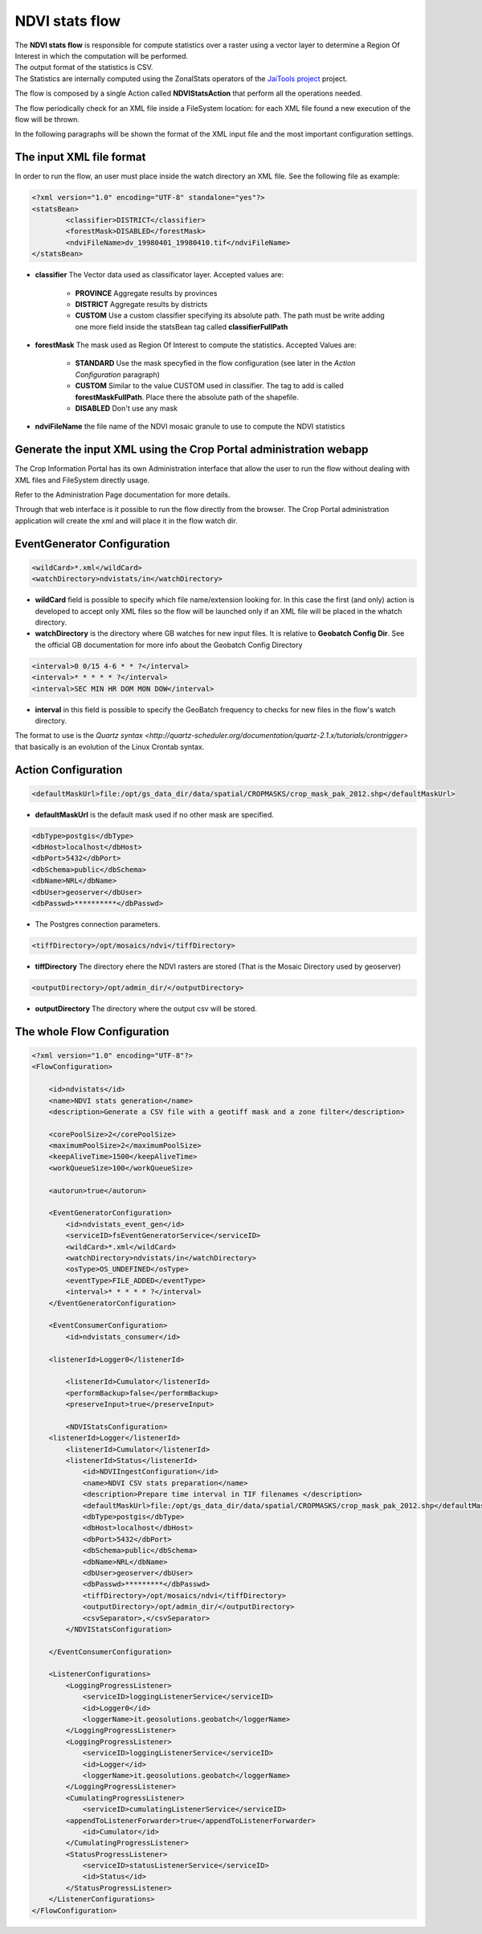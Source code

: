 .. module:: cippak.admin.conf.mapstore.ndvistats
   :synopsis: Learn about how to configure Crop Information Portal Components.

.. _cippak.admin.conf.mapstore.ndvistats:

NDVI stats flow
===============

| The **NDVI stats flow** is responsible for compute statistics over a raster using a vector layer to determine a Region Of Interest in which the computation will be performed.
| The output format of the statistics is CSV.
| The Statistics are internally computed using the ZonalStats operators of the `JaiTools project <http://jaitools.org/>`_ project.

The flow is composed by a single Action called **NDVIStatsAction** that perform all the operations needed. 

The flow periodically check for an XML file inside a FileSystem location: for each XML file found a new execution of the flow will be thrown.

In the following paragraphs will be shown the format of the XML input file and the most important configuration settings.

The input XML file format
-------------------------

In order to run the flow, an user must place inside the watch directory an XML file. See the following file as example:

.. sourcecode:: xml

	<?xml version="1.0" encoding="UTF-8" standalone="yes"?>
	<statsBean>
		<classifier>DISTRICT</classifier>
		<forestMask>DISABLED</forestMask>
		<ndviFileName>dv_19980401_19980410.tif</ndviFileName>
	</statsBean>

* **classifier** The Vector data used as classificator layer. Accepted values are:
	
	* **PROVINCE** Aggregate results by provinces
	
	* **DISTRICT** Aggregate results by districts
	
	* **CUSTOM** Use a custom classifier specifying its absolute path. The path must be write adding one more field inside the statsBean tag called **classifierFullPath**

* **forestMask** The mask used as Region Of Interest to compute the statistics. Accepted Values are:

	* **STANDARD** Use the mask specyfied in the flow configuration (see later in the *Action Configuration* paragraph)
	
	* **CUSTOM** Similar to the value CUSTOM used in classifier. The tag to add is called **forestMaskFullPath**. Place there the absolute path of the shapefile.
	
	* **DISABLED** Don't use any mask 

* **ndviFileName** the file name of the NDVI mosaic granule to use to compute the NDVI statistics

Generate the input XML using the Crop Portal administration webapp
------------------------------------------------------------------

The Crop Information Portal has its own Administration interface that allow the user to run the flow without dealing with XML files and FileSystem directly usage. 

Refer to the Administration Page documentation for more details.

Through that web interface is it possible to run the flow directly from the browser. The Crop Portal administration application will create the xml and will place it in the flow watch dir.

EventGenerator Configuration
----------------------------

.. sourcecode:: xml

		<wildCard>*.xml</wildCard>
		<watchDirectory>ndvistats/in</watchDirectory>

* **wildCard** field is possible to specify which file name/extension looking for. In this case the first (and only) action is developed to accept only XML files so the flow will be launched only if an XML file will be placed in the whatch directory.

* **watchDirectory** is the directory where GB watches for new input files. It is relative to **Geobatch Config Dir**. See the official GB documentation for more info about the Geobatch Config Directory

.. sourcecode:: xml
		
		<interval>0 0/15 4-6 * * ?</interval>
		<interval>* * * * * ?</interval>
		<interval>SEC MIN HR DOM MON DOW</interval>

* **interval** in this field is possible to specify the GeoBatch frequency to checks for new files in the flow's watch directory.
The format to use is the `Quartz syntax <http://quartz-scheduler.org/documentation/quartz-2.1.x/tutorials/crontrigger>` that basically is an evolution of the Linux Crontab syntax.

		
Action Configuration
--------------------
		
.. sourcecode:: xml

		<defaultMaskUrl>file:/opt/gs_data_dir/data/spatial/CROPMASKS/crop_mask_pak_2012.shp</defaultMaskUrl>

* **defaultMaskUrl** is the default mask used if no other mask are specified.
		
.. sourcecode:: xml		

		<dbType>postgis</dbType>
		<dbHost>localhost</dbHost>
		<dbPort>5432</dbPort>
		<dbSchema>public</dbSchema>
		<dbName>NRL</dbName>
		<dbUser>geoserver</dbUser>
		<dbPasswd>**********</dbPasswd>

* The Postgres connection parameters.

.. sourcecode:: xml		

		<tiffDirectory>/opt/mosaics/ndvi</tiffDirectory>

* **tiffDirectory** The directory ehere the NDVI rasters are stored (That is the Mosaic Directory used by geoserver)
		
.. sourcecode:: xml		

		<outputDirectory>/opt/admin_dir/</outputDirectory>

* **outputDirectory** The directory where the output csv will be stored.
		
The whole Flow Configuration
----------------------------
				
.. sourcecode:: xml

    <?xml version="1.0" encoding="UTF-8"?>
    <FlowConfiguration>

        <id>ndvistats</id>
        <name>NDVI stats generation</name>
        <description>Generate a CSV file with a geotiff mask and a zone filter</description>
        
        <corePoolSize>2</corePoolSize>
        <maximumPoolSize>2</maximumPoolSize>
        <keepAliveTime>1500</keepAliveTime>
        <workQueueSize>100</workQueueSize>
        
        <autorun>true</autorun>
        
        <EventGeneratorConfiguration>
            <id>ndvistats_event_gen</id>
            <serviceID>fsEventGeneratorService</serviceID>
            <wildCard>*.xml</wildCard>
            <watchDirectory>ndvistats/in</watchDirectory>
            <osType>OS_UNDEFINED</osType>
            <eventType>FILE_ADDED</eventType>
            <interval>* * * * * ?</interval>
        </EventGeneratorConfiguration>

        <EventConsumerConfiguration>
            <id>ndvistats_consumer</id>
            
        <listenerId>Logger0</listenerId>

            <listenerId>Cumulator</listenerId>
            <performBackup>false</performBackup>
            <preserveInput>true</preserveInput>
            
            <NDVIStatsConfiguration>
        <listenerId>Logger</listenerId>
            <listenerId>Cumulator</listenerId>
            <listenerId>Status</listenerId>
                <id>NDVIIngestConfiguration</id>
                <name>NDVI CSV stats preparation</name>
                <description>Prepare time interval in TIF filenames </description>
                <defaultMaskUrl>file:/opt/gs_data_dir/data/spatial/CROPMASKS/crop_mask_pak_2012.shp</defaultMaskUrl>
                <dbType>postgis</dbType>
                <dbHost>localhost</dbHost>
                <dbPort>5432</dbPort>
                <dbSchema>public</dbSchema>
                <dbName>NRL</dbName>
                <dbUser>geoserver</dbUser>
                <dbPasswd>*********</dbPasswd>
                <tiffDirectory>/opt/mosaics/ndvi</tiffDirectory>
                <outputDirectory>/opt/admin_dir/</outputDirectory>
                <csvSeparator>,</csvSeparator>
            </NDVIStatsConfiguration>

        </EventConsumerConfiguration>

        <ListenerConfigurations>
            <LoggingProgressListener>
                <serviceID>loggingListenerService</serviceID>
                <id>Logger0</id>
                <loggerName>it.geosolutions.geobatch</loggerName>
            </LoggingProgressListener>
            <LoggingProgressListener>
                <serviceID>loggingListenerService</serviceID>
                <id>Logger</id>
                <loggerName>it.geosolutions.geobatch</loggerName>
            </LoggingProgressListener>
            <CumulatingProgressListener>
                <serviceID>cumulatingListenerService</serviceID>
            <appendToListenerForwarder>true</appendToListenerForwarder>
                <id>Cumulator</id>
            </CumulatingProgressListener>
            <StatusProgressListener>
                <serviceID>statusListenerService</serviceID>
                <id>Status</id>
            </StatusProgressListener>
        </ListenerConfigurations>
    </FlowConfiguration>

